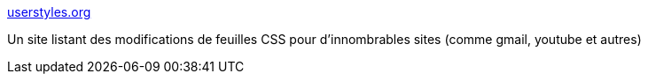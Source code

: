 :jbake-type: post
:jbake-status: published
:jbake-title: userstyles.org
:jbake-tags: browser,code,css,customize,Firefox,hack,plugin,software,usability,web,_mois_févr.,_année_2007
:jbake-date: 2007-02-20
:jbake-depth: ../
:jbake-uri: shaarli/1171966098000.adoc
:jbake-source: https://nicolas-delsaux.hd.free.fr/Shaarli?searchterm=http%3A%2F%2Fuserstyles.org%2F&searchtags=browser+code+css+customize+Firefox+hack+plugin+software+usability+web+_mois_f%C3%A9vr.+_ann%C3%A9e_2007
:jbake-style: shaarli

http://userstyles.org/[userstyles.org]

Un site listant des modifications de feuilles CSS pour d'innombrables sites (comme gmail, youtube et autres)
